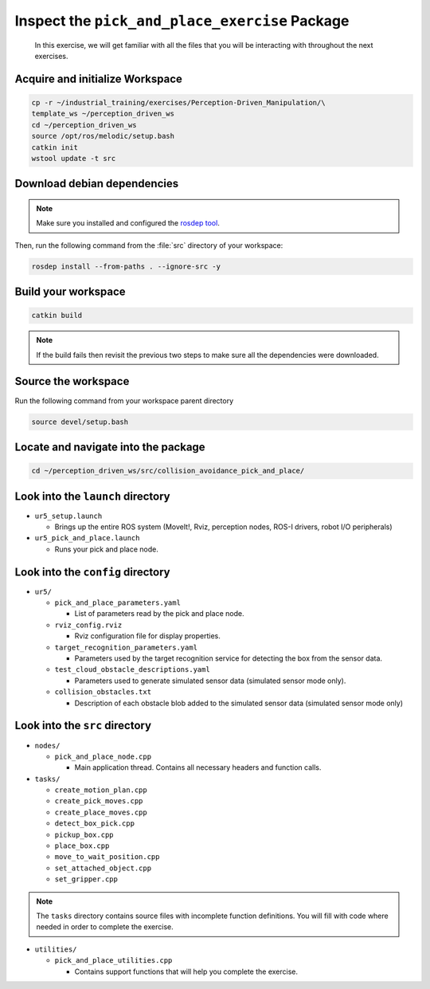 Inspect the ``pick_and_place_exercise`` Package
===============================================

  In this exercise, we will get familiar with all the files that you will be
  interacting with throughout the next exercises.


Acquire and initialize Workspace
------------------------------------

.. code-block:: shell

  cp -r ~/industrial_training/exercises/Perception-Driven_Manipulation/\
  template_ws ~/perception_driven_ws
  cd ~/perception_driven_ws
  source /opt/ros/melodic/setup.bash
  catkin init
  wstool update -t src


Download debian dependencies
----------------------------

.. note:: Make sure you installed and configured the `rosdep tool <http://wiki.ros.org/rosdep>`_.

Then, run the following command from the :file:`src` directory of your workspace:

.. code-block:: shell

  rosdep install --from-paths . --ignore-src -y


Build your workspace
--------------------

.. code-block:: shell

  catkin build

.. note:: If the build fails then revisit the previous two steps to make sure all the dependencies were downloaded.


Source the workspace
--------------------

Run the following command from your workspace parent directory

.. code-block:: shell

  source devel/setup.bash


Locate and navigate into the package
------------------------------------

.. code-block:: shell

  cd ~/perception_driven_ws/src/collision_avoidance_pick_and_place/


Look into the ``launch`` directory
----------------------------------

* ``ur5_setup.launch``

  * Brings up the entire ROS system (MoveIt!, Rviz, perception nodes, ROS-I drivers, robot I/O peripherals)

* ``ur5_pick_and_place.launch``

  * Runs your pick and place node.


Look into the ``config`` directory
----------------------------------

* ``ur5/``

  * ``pick_and_place_parameters.yaml``

    * List of parameters read by the pick and place node.

  * ``rviz_config.rviz``

    * Rviz configuration file for display properties.

  * ``target_recognition_parameters.yaml``

    * Parameters used by the target recognition service for detecting the box from the sensor data.

  * ``test_cloud_obstacle_descriptions.yaml``

    * Parameters used to generate simulated sensor data (simulated sensor mode only).

  * ``collision_obstacles.txt``

    * Description of each obstacle blob added to the simulated sensor data (simulated sensor mode only)


Look into the ``src`` directory
-------------------------------

* ``nodes/``

  * ``pick_and_place_node.cpp``

    * Main application thread. Contains all necessary headers and function calls.

* ``tasks/``

  * ``create_motion_plan.cpp``
  * ``create_pick_moves.cpp``
  * ``create_place_moves.cpp``
  * ``detect_box_pick.cpp``
  * ``pickup_box.cpp``
  * ``place_box.cpp``
  * ``move_to_wait_position.cpp``
  * ``set_attached_object.cpp``
  * ``set_gripper.cpp``

.. note:: The ``tasks`` directory contains source files with incomplete function definitions. You will fill with code where needed in order to complete the exercise.

* ``utilities/``

  * ``pick_and_place_utilities.cpp``

    * Contains support functions that will help you complete the exercise.
